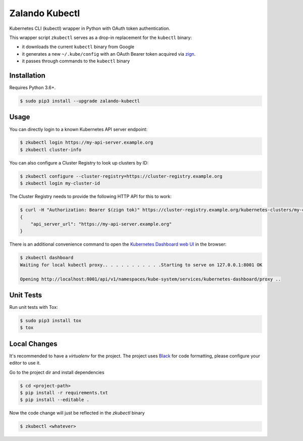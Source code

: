 ===============
Zalando Kubectl
===============

.. image:: https://img.shields.io/pypi/dw/zalando-kubectl.svg
   :target: https://pypi.python.org/pypi/zalando-kubectl/
   :alt: PyPI Downloads

.. image:: https://img.shields.io/pypi/v/zalando-kubectl.svg
   :target: https://pypi.python.org/pypi/zalando-kubectl/
   :alt: Latest PyPI version

.. image:: https://img.shields.io/pypi/l/zalando-kubectl.svg
   :target: https://pypi.python.org/pypi/zalando-kubectl/
   :alt: License

Kubernetes CLI (kubectl) wrapper in Python with OAuth token authentication.

This wrapper script ``zkubectl`` serves as a drop-in replacement for the ``kubectl`` binary:

* it downloads the current ``kubectl`` binary from Google
* it generates a new ``~/.kube/config`` with an OAuth Bearer token acquired via `zign`_.
* it passes through commands to the ``kubectl`` binary


Installation
============

Requires Python 3.6+.

.. code-block:: bash

    $ sudo pip3 install --upgrade zalando-kubectl

Usage
=====

You can directly login to a known Kubernetes API server endpoint:

.. code-block:: bash

    $ zkubectl login https://my-api-server.example.org
    $ zkubectl cluster-info

You can also configure a Cluster Registry to look up clusters by ID:

.. code-block:: bash

    $ zkubectl configure --cluster-registry=https://cluster-registry.example.org
    $ zkubectl login my-cluster-id

The Cluster Registry needs to provide the following HTTP API for this to work:

.. code-block:: bash

    $ curl -H "Authorization: Bearer $(zign tok)" https://cluster-registry.example.org/kubernetes-clusters/my-cluster-id
    {
        "api_server_url": "https://my-api-server.example.org"
    }

There is an additional convenience command to open the `Kubernetes Dashboard web UI`_ in the browser:

.. code-block:: bash

    $ zkubectl dashboard
    Waiting for local kubectl proxy.. . . . . . . . . . .Starting to serve on 127.0.0.1:8001 OK

    Opening http://localhost:8001/api/v1/namespaces/kube-system/services/kubernetes-dashboard/proxy ..



Unit Tests
==========

Run unit tests with Tox:

.. code-block:: bash

    $ sudo pip3 install tox
    $ tox

Local Changes
=============

It's recommended to have a `virtualenv` for the project. The project uses `Black`_ for code formatting,
please configure your editor to use it.

Go to the project dir and install dependencies

.. code-block:: bash

    $ cd <project-path>
    $ pip install -r requirements.txt
    $ pip install --editable .

Now the code change will just be reflected in the `zkubectl` binary

.. code-block:: bash

    $ zkubectl <whatever>

.. _zign: https://pypi.python.org/pypi/stups-zign
.. _Kubernetes Dashboard web UI: http://kubernetes.io/docs/user-guide/ui/
.. _Black: https://black.readthedocs.io/en/stable/
